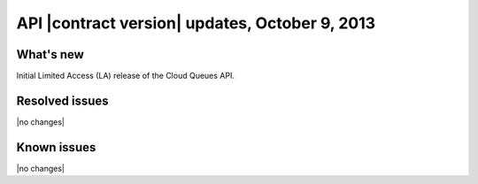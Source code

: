 API |contract version| updates, October 9, 2013
-----------------------------------------------

What's new
~~~~~~~~~~
Initial Limited Access (LA) release of the Cloud Queues API.

Resolved issues
~~~~~~~~~~~~~~~
|no changes|

Known issues
~~~~~~~~~~~~
|no changes|
